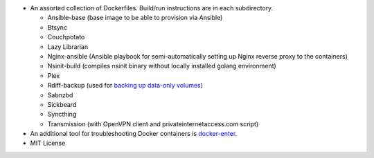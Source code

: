 * An assorted collection of Dockerfiles. Build/run instructions are in each subdirectory.
  
  - Ansible-base (base image to be able to provision via Ansible)
  - Btsync
  - Couchpotato
  - Lazy Librarian
  - Nginx-ansible (Ansible playbook for semi-automatically setting up Nginx reverse proxy to the containers)
  - Nsinit-build (compiles nsinit binary without locally installed golang environment)
  - Plex
  - Rdiff-backup (used for `backing up data-only volumes`_)
  - Sabnzbd
  - Sickbeard
  - Syncthing
  - Transmission (with OpenVPN client and privateinternetaccess.com script)

* An additional tool for troubleshooting Docker containers is `docker-enter`_. 
* MIT License

.. _backing up data-only volumes: https://gist.github.com/firecat53/9674578
.. _docker-enter: https://github.com/firecat53/docker-enter

